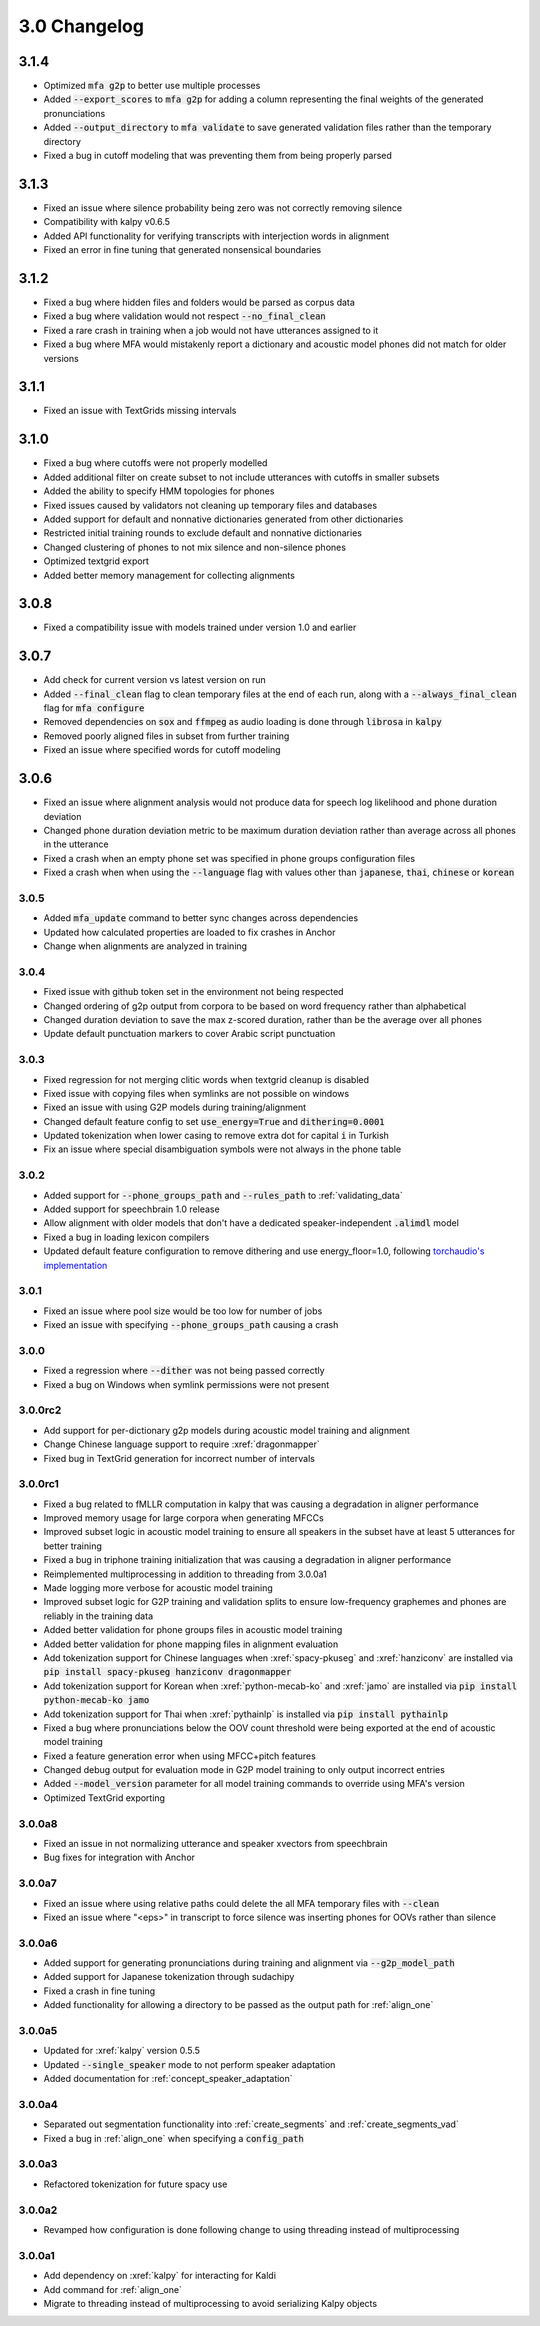 
.. _changelog_3.0:

*************
3.0 Changelog
*************

3.1.4
-----

- Optimized :code:`mfa g2p` to better use multiple processes
- Added :code:`--export_scores` to :code:`mfa g2p` for adding a column representing the final weights of the generated pronunciations
- Added :code:`--output_directory` to :code:`mfa validate` to save generated validation files rather than the temporary directory
- Fixed a bug in cutoff modeling that was preventing them from being properly parsed

3.1.3
-----

- Fixed an issue where silence probability being zero was not correctly removing silence
- Compatibility with kalpy v0.6.5
- Added API functionality for verifying transcripts with interjection words in alignment
- Fixed an error in fine tuning that generated nonsensical boundaries

3.1.2
-----

- Fixed a bug where hidden files and folders would be parsed as corpus data
- Fixed a bug where validation would not respect :code:`--no_final_clean`
- Fixed a rare crash in training when a job would not have utterances assigned to it
- Fixed a bug where MFA would mistakenly report a dictionary and acoustic model phones did not match for older versions

3.1.1
-----

- Fixed an issue with TextGrids missing intervals

3.1.0
-----

- Fixed a bug where cutoffs were not properly modelled
- Added additional filter on create subset to not include utterances with cutoffs in smaller subsets
- Added the ability to specify HMM topologies for phones
- Fixed issues caused by validators not cleaning up temporary files and databases
- Added support for default and nonnative dictionaries generated from other dictionaries
- Restricted initial training rounds to exclude default and nonnative dictionaries
- Changed clustering of phones to not mix silence and non-silence phones
- Optimized textgrid export
- Added better memory management for collecting alignments

3.0.8
-----

- Fixed a compatibility issue with models trained under version 1.0 and earlier

3.0.7
-----

- Add check for current version vs latest version on run
- Added :code:`--final_clean` flag to clean temporary files at the end of each run, along with a :code:`--always_final_clean` flag for :code:`mfa configure`
- Removed dependencies on :code:`sox` and :code:`ffmpeg` as audio loading is done through :code:`librosa` in :code:`kalpy`
- Removed poorly aligned files in subset from further training
- Fixed an issue where specified words for cutoff modeling

3.0.6
-----

- Fixed an issue where alignment analysis would not produce data for speech log likelihood and phone duration deviation
- Changed phone duration deviation metric to be maximum duration deviation rather than average across all phones in the utterance
- Fixed a crash when an empty phone set was specified in phone groups configuration files
- Fixed a crash when when using the :code:`--language` flag with values other than :code:`japanese`, :code:`thai`, :code:`chinese` or :code:`korean`

3.0.5
=====

- Added :code:`mfa_update` command to better sync changes across dependencies
- Updated how calculated properties are loaded to fix crashes in Anchor
- Change when alignments are analyzed in training

3.0.4
=====

- Fixed issue with github token set in the environment not being respected
- Changed ordering of g2p output from corpora to be based on word frequency rather than alphabetical
- Changed duration deviation to save the max z-scored duration, rather than be the average over all phones
- Update default punctuation markers to cover Arabic script punctuation

3.0.3
=====

- Fixed regression for not merging clitic words when textgrid cleanup is disabled
- Fixed issue with copying files when symlinks are not possible on windows
- Fixed an issue with using G2P models during training/alignment
- Changed default feature config to set :code:`use_energy=True` and :code:`dithering=0.0001`
- Updated tokenization when lower casing to remove extra dot for capital :code:`i` in Turkish
- Fix an issue where special disambiguation symbols were not always in the phone table

3.0.2
=====

- Added support for :code:`--phone_groups_path` and :code:`--rules_path` to :ref:`validating_data`
- Added support for speechbrain 1.0 release
- Allow alignment with older models that don't have a dedicated speaker-independent :code:`.alimdl` model
- Fixed a bug in loading lexicon compilers
- Updated default feature configuration to remove dithering and use energy_floor=1.0, following `torchaudio's implementation <https://github.com/pytorch/audio/issues/371>`_

3.0.1
=====

- Fixed an issue where pool size would be too low for number of jobs
- Fixed an issue with specifying :code:`--phone_groups_path` causing a crash

3.0.0
=====

- Fixed a regression where :code:`--dither` was not being passed correctly
- Fixed a bug on Windows when symlink permissions were not present

3.0.0rc2
========

- Add support for per-dictionary g2p models during acoustic model training and alignment
- Change Chinese language support to require :xref:`dragonmapper`
- Fixed bug in TextGrid generation for incorrect number of intervals

3.0.0rc1
========

- Fixed a bug related to fMLLR computation in kalpy that was causing a degradation in aligner performance
- Improved memory usage for large corpora when generating MFCCs
- Improved subset logic in acoustic model training to ensure all speakers in the subset have at least 5 utterances for better training
- Fixed a bug in triphone training initialization that was causing a degradation in aligner performance
- Reimplemented multiprocessing in addition to threading from 3.0.0a1
- Made logging more verbose for acoustic model training
- Improved subset logic for G2P training and validation splits to ensure low-frequency graphemes and phones are reliably in the training data
- Added better validation for phone groups files in acoustic model training
- Added better validation for phone mapping files in alignment evaluation
- Add tokenization support for Chinese languages when :xref:`spacy-pkuseg` and :xref:`hanziconv` are installed via :code:`pip install spacy-pkuseg hanziconv dragonmapper`
- Add tokenization support for Korean when :xref:`python-mecab-ko` and :xref:`jamo` are installed via :code:`pip install python-mecab-ko jamo`
- Add tokenization support for Thai when :xref:`pythainlp` is installed via :code:`pip install pythainlp`
- Fixed a bug where pronunciations below the OOV count threshold were being exported at the end of acoustic model training
- Fixed a feature generation error when using MFCC+pitch features
- Changed debug output for evaluation mode in G2P model training to only output incorrect entries
- Added :code:`--model_version` parameter for all model training commands to override using MFA's version
- Optimized TextGrid exporting

3.0.0a8
=======

- Fixed an issue in not normalizing utterance and speaker xvectors from speechbrain
- Bug fixes for integration with Anchor

3.0.0a7
=======

- Fixed an issue where using relative paths could delete the all MFA temporary files with :code:`--clean`
- Fixed an issue where "<eps>" in transcript to force silence was inserting phones for OOVs rather than silence

3.0.0a6
=======

- Added support for generating pronunciations during training and alignment via :code:`--g2p_model_path`
- Added support for Japanese tokenization through sudachipy
- Fixed a crash in fine tuning
- Added functionality for allowing a directory to be passed as the output path for :ref:`align_one`

3.0.0a5
=======

- Updated for :xref:`kalpy` version 0.5.5
- Updated :code:`--single_speaker` mode to not perform speaker adaptation
- Added documentation for :ref:`concept_speaker_adaptation`

3.0.0a4
=======

- Separated out segmentation functionality into :ref:`create_segments` and :ref:`create_segments_vad`
- Fixed a bug in :ref:`align_one` when specifying a :code:`config_path`

3.0.0a3
=======

- Refactored tokenization for future spacy use

3.0.0a2
=======

- Revamped how configuration is done following change to using threading instead of multiprocessing

3.0.0a1
=======

- Add dependency on :xref:`kalpy` for interacting for Kaldi
- Add command for :ref:`align_one`
- Migrate to threading instead of multiprocessing to avoid serializing Kalpy objects
